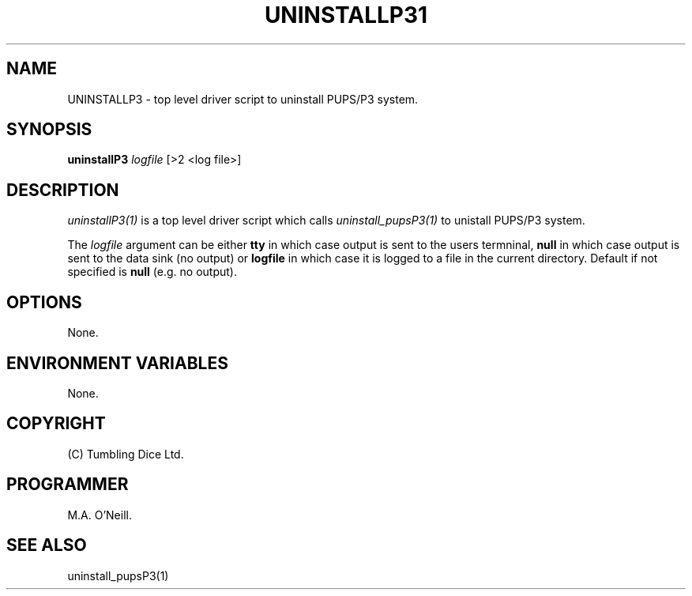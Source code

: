 .TH UNINSTALLP31 "16th April 2015" "PUPSP3 Scripts" "PUPSP3 Scripts"

.SH NAME
UNINSTALLP3 \- top level driver script to uninstall PUPS/P3 system. 
.br

.SH SYNOPSIS
.B uninstallP3 
.I logfile
[>2 <log file>]
.br

.SH DESCRIPTION
.I uninstallP3(1)
is a top level driver script which calls
.I uninstall_pupsP3(1)
to unistall PUPS/P3 system.
.br

The
.I logfile
argument can be either
.B tty
in which case output is sent to the users termninal,
.B null
in which case output is sent to the data sink (no output) or
.B logfile
in which case it is logged to a file in the current directory.  Default if not specified
is
.B null
(e.g. no output).
.br

.SH OPTIONS
None.
.br

.SH ENVIRONMENT VARIABLES
None.
.br

.SH COPYRIGHT
(C) Tumbling Dice Ltd.
.br

.SH PROGRAMMER
M.A. O'Neill.
.br

.SH SEE ALSO
uninstall_pupsP3(1)
.br

